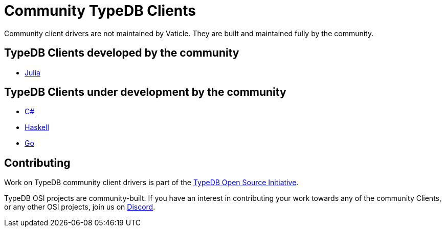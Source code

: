 = Community TypeDB Clients
:Summary: Community-maintained TypeDB Clients and Drivers
:keywords: typedb, client, community
:longTailKeywords: typedb client, typedb community client, typedb julia client, typedb haskell client
:pageTitle: Community TypeDB Clients

Community client drivers are not maintained by Vaticle. They are built and maintained fully by the community.

== TypeDB Clients developed by the community

* https://github.com/Humans-of-Julia/TypeDBClient.jl[Julia,window=_blank]

== TypeDB Clients under development by the community

* https://github.com/typedb-osi/typedb-client-csharp[C#,window=_blank]
* https://github.com/typedb-osi/typedb-client-haskell[Haskell,window=_blank]
* https://github.com/taliesins/typedb-client-go[Go,window=_blank]

== Contributing

Work on TypeDB community client drivers is part of the https://typedb.org[TypeDB Open Source Initiative,window=_blank].

TypeDB OSI projects are community-built. If you have an interest in contributing your work
towards any of the community Clients, or any other OSI projects, join us on
https://typedb.com/discord[Discord,window=_blank].
